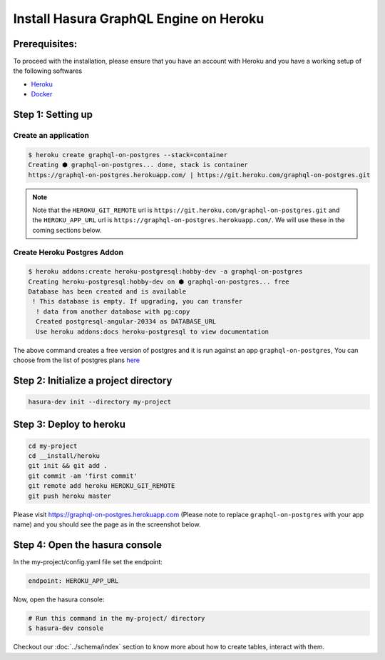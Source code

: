 Install Hasura GraphQL Engine on Heroku
=======================================

Prerequisites:
**************

To proceed with the installation, please ensure that you have an account with Heroku and you have a working setup of the following softwares

- `Heroku <https://devcenter.heroku.com/articles/heroku-cli#download-and-install>`_
- `Docker <https://docs.docker.com/install/>`_

Step 1: Setting up
******************

Create an application
^^^^^^^^^^^^^^^^^^^^^

.. code-block:: bash

  $ heroku create graphql-on-postgres --stack=container
  Creating ⬢ graphql-on-postgres... done, stack is container
  https://graphql-on-postgres.herokuapp.com/ | https://git.heroku.com/graphql-on-postgres.git

.. note:: 

  Note that the ``HEROKU_GIT_REMOTE`` url is ``https://git.heroku.com/graphql-on-postgres.git`` and the ``HEROKU_APP_URL`` url is ``https://graphql-on-postgres.herokuapp.com/``. We will use these in the coming sections below.

Create Heroku Postgres Addon
^^^^^^^^^^^^^^^^^^^^^^^^^^^^^^

.. code-block:: bash

  $ heroku addons:create heroku-postgresql:hobby-dev -a graphql-on-postgres
  Creating heroku-postgresql:hobby-dev on ⬢ graphql-on-postgres... free
  Database has been created and is available
   ! This database is empty. If upgrading, you can transfer
    ! data from another database with pg:copy
    Created postgresql-angular-20334 as DATABASE_URL
    Use heroku addons:docs heroku-postgresql to view documentation

The above command creates a free version of postgres and it is run against an app ``graphql-on-postgres``, You can choose from the list of postgres plans `here <https://www.heroku.com/pricing#postgres-pricing>`_

Step 2: Initialize a project directory
**************************************

.. code-block:: bash

  hasura-dev init --directory my-project

Step 3: Deploy to heroku
************************

.. code-block:: bash

  cd my-project
  cd __install/heroku
  git init && git add .
  git commit -am 'first commit'
  git remote add heroku HEROKU_GIT_REMOTE
  git push heroku master

Please visit `https://graphql-on-postgres.herokuapp.com <https://graphql-on-postgres.herokuapp.com>`_ (Please note to replace ``graphql-on-postgres`` with your app name) and you should see the page as in the screenshot below.

.. image:: ../../../img/InstallSuccess.jpg
  :alt: Heroku installation success


Step 4: Open the hasura console
*******************************

In the my-project/config.yaml file set the endpoint:

.. code-block:: bash

  endpoint: HEROKU_APP_URL

Now, open the hasura console:

.. code-block:: bash

  # Run this command in the my-project/ directory
  $ hasura-dev console

Checkout our :doc:`../schema/index` section to know more about how to create tables, interact with them.
